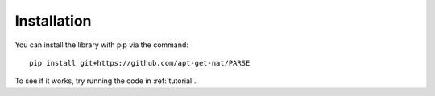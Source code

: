 .. _install:
Installation
************

You can install the library with pip via the command::

   pip install git+https://github.com/apt-get-nat/PARSE

To see if it works, try running the code in :ref:`tutorial`.
